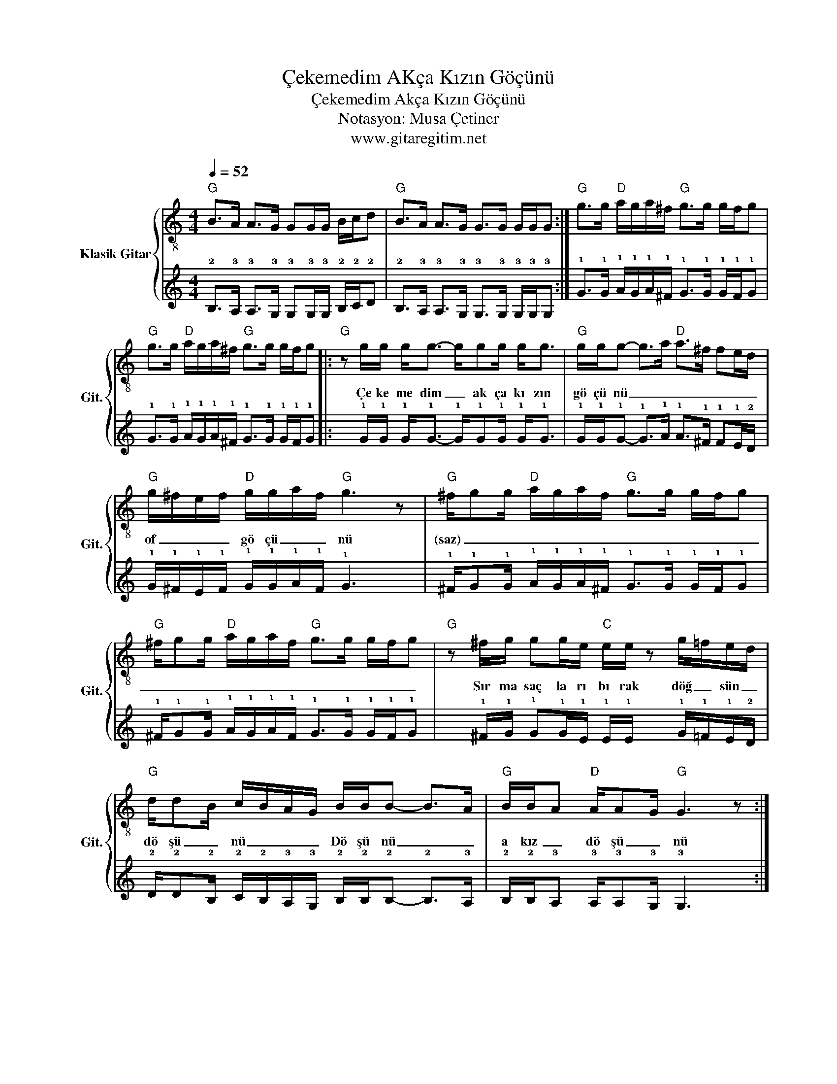 X:1
T:Çekemedim AKça Kızın Göçünü
T:Çekemedim Akça Kızın Göçünü
T:Notasyon: Musa Çetiner
T:www.gitaregitim.net
Z:Notasyon: Musa Çetiner
Z:www.gitaregitim.net
%%score { 1 | 2 }
L:1/8
Q:1/4=52
M:4/4
K:C
V:1 treble-8 nm="Klasik Gitar" snm="Git."
V:2 tab stafflines=6 strings=E2,A2,D3,G3,B3,E4 
V:1
"G" B>A A>G GG/G/ B/c/d |"G" B>A A>G G>G G/G/G :|"G" g>g"D" a/g/a/^f/"G" g>g g/f/g | %3
w: |||
"G" g>g"D" a/g/a/^f/"G" g>g g/f/g |:"G" z g/g/ g<g- g/gg/ g<g |"G" g/g/g- g>a"D" a>^f fe/d/ | %6
w: |Çe ke me dim _ ak ça kı zın|gö çü nü _ _ _ _ _ _ _|
"G" g/^f/e/f/"D" g/g/a/f/"G" g3 z |"G" ^f/gg/"D" a/g/a/f/"G" g>g g/f/g | %8
w: of _ _ _ gö çü _ _ nü|(saz) _ _ _ _ _ _ _ _ _ _ _|
"G" ^f/gg/"D" a/g/a/f/"G" g>g g/f/g |"G" z ^f/g/ gg/e/"C" e/e/ z g/=f/e/d/ | %10
w: _ _ _ _ _ _ _ _ _ _ _ _|Sır ma saç la rı bı rak döğ _ sün _|
"G" d/dB/ c/B/A/G/ B/B/B- B>A |"G" B/B/A"D" A/AG/"G" G3 z :| %12
w: dö şü _ nü _ _ _ Dö şü nü _ _|a kız _ dö şü _ nü|
V:2
 !2!B,>!3!A, !3!A,>!3!G, !3!G,!3!G,/!3!G,/ !2!B,/!2!C/!2!D | %1
 !2!B,>!3!A, !3!A,>!3!G, !3!G,>!3!G, !3!G,/!3!G,/!3!G, :| %2
 !1!G>!1!G !1!A/!1!G/!1!A/!1!^F/ !1!G>!1!G !1!G/!1!F/!1!G | %3
 !1!G>!1!G !1!A/!1!G/!1!A/!1!^F/ !1!G>!1!G !1!G/!1!F/!1!G |: %4
 x !1!G/!1!G/ !1!G<!1!G- !1!G/!1!G!1!G/ !1!G<!1!G | %5
 !1!G/!1!G/!1!G- !1!G>!1!A !1!A>!1!^F !1!F!1!E/!2!D/ | %6
 !1!G/!1!^F/!1!E/!1!F/ !1!G/!1!G/!1!A/!1!F/ !1!G3 x | %7
 !1!^F/!1!G!1!G/ !1!A/!1!G/!1!A/!1!^F/ !1!G>!1!G !1!G/!1!F/!1!G | %8
 !1!^F/!1!G!1!G/ !1!A/!1!G/!1!A/!1!F/ !1!G>!1!G !1!G/!1!F/!1!G | %9
 x !1!^F/!1!G/ !1!G!1!G/!1!E/ !1!E/!1!E/ x !1!G/!1!=F/!1!E/!2!D/ | %10
 !2!D/!2!D!2!B,/ !2!C/!2!B,/!3!A,/!3!G,/ !2!B,/!2!B,/!2!B,- !2!B,>!3!A, | %11
 !2!B,/!2!B,/!3!A, !3!A,/!3!A,!3!G,/ !3!G,3 x :| %12

